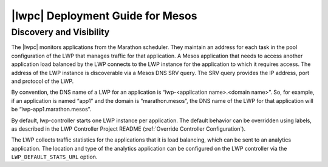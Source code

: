 .. _lwpc-deployment-mesos:

|lwpc| Deployment Guide for Mesos
=================================




Discovery and Visibility
````````````````````````

The |lwpc| monitors applications from the Marathon scheduler. They maintain an address for each task in the pool configuration of the LWP that manages traffic for that application. A Mesos application that needs to access another application load balanced by the LWP connects to the LWP instance for the application to which it requires access. The address of the LWP instance is discoverable via a Mesos DNS SRV query. The SRV query provides the IP address, port and protocol of the LWP.

By convention, the DNS name of a LWP for an application is “lwp-<application name>.<domain name>”. So, for example, if an application is named “app1” and the domain is “marathon.mesos”, the DNS name of the LWP for that application will be “lwp-app1.marathon.mesos”.

By default, lwp-controller starts one LWP instance per application. The default behavior can be overridden using labels, as described in the LWP Controller Project README (:ref:`Override Controller Configuration`).

The LWP collects traffic statistics for the applications that it is load balancing, which can be sent to an analytics application. The location and type of the analytics application can be configured on the LWP controller via the ``LWP_DEFAULT_STATS_URL`` option.